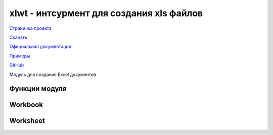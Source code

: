 .. py:module:: xlwt

xlwt - интсурмент для создания xls файлов
=========================================

`Страничка проекта`_

`Скачать`_

`Официальная документация`_

`Примеры`_

`GitHub`_

.. _Страничка проекта: http://www.python-excel.org/
.. _Скачать: http://pypi.python.org/pypi/xlwt
.. _Официальная документация: https://secure.simplistix.co.uk/svn/xlwt/trunk/xlwt/doc/xlwt.html?p=4966
.. _Примеры: https://github.com/python-excel/xlwt/tree/master/xlwt/examples
.. _GitHub: https://github.com/python-excel/xlwt

Модуль для создания Excel документов


Функции модуля
------------------------------

.. py:method:: easyxf (strg_to_parse)
    
    Данная функция используется для создания и настройки XFStyle объекта для использования (например) :py:meth:`xlwt.Worksheet.write` методом, возвращает XFstyle.

    :param strg_to_parse:    
        
        A string to be parsed to obtain attribute values for Alignment, Borders, Font, Pattern and Protection objects. Refer to the examples in the file .../examples/xlwt_easyxf_simple_demo.py and to the xf_dict dictionary in Style.py. Various synonyms including color/colour, center/centre and gray/grey are allowed. Case is irrelevant (except maybe in font names). '-' may be used instead of '_'.
        Example: "font: bold on; align: wrap on, vert centre, horiz center"

        .. code-block:: py
            
            _style = xlwt.easyxf(
                'pattern: pattern solid, fore_colour black;'
                'font: colour white, bold True;')

            bold = 'font: bold 1'
            italic = 'font: italic 1'

            # Wrap text in the cell
            wrap_bold = 'font: bold 1; align: wrap 1;'

            # White text on a blue background
            reversed = 'pattern: pattern solid, fore_color blue; font: color white;'

            # Light orange checkered background
            light_orange_bg = 'pattern: pattern fine_dots, fore_color white, back_color orange;'

            # Heavy borders
            bordered = 'border: top thick, right thick, bottom thick, left thick;'

            # 16 pt red text
            big_red = 'font: height 320, color red;'

    :param num_format_str:
    
        To get the "number format string" of an existing cell whose format you want to reproduce, select the cell and click on Format/Cells/Number/Custom. Otherwise, refer to Excel help.
        Examples: "#,##0.00", "dd/mm/yyyy"

Workbook
--------

.. py:class:: Workbook(encoding='ascii',style_compression=0)
    
    Объект "Книга"

    .. py:method:: add_sheet(sheetname)
        
        Добалвяет лист в книгу, возвращает объект лист :py:class:`xlwt.Worksheet`

        :param sheetname:

    .. py:method:: save(filename_or_stream)
        
        Сохраняет книгу

        :param filename_or_stream: путь к файлу или потоку вывода в который можно писать

Worksheet
---------

.. py:class:: Worksheet
    
    Объект "Лист". Данный объект нельзя создать самому, он получается в методе :py:meth:`xlwt.Workbook.add_sheet`

    .. py:method:: write(r, c, label="", style=Style.default_style)
    
        Записывает ячейку в лист

        :param int r: строка листа
        :param int c: колонка листа
        :param str label: значение ячейки (The data value to be written. An int, long, or decimal.Decimal instance is converted to float. A unicode instance is written as is. A str instance is converted to unicode using the encoding (default: 'ascii') specified when the Workbook instance was created. A datetime.datetime, datetime.date, or datetime.time instance is converted into Excel date format (a float representing the number of days since (typically) 1899-12-31T00:00:00, under the pretence that 1900 was a leap year). A bool instance will show up as TRUE or FALSE in Excel. None causes the cell to be blank -- no data, only formatting. An xlwt.Formula instance causes an Excel formula to be written.)
        :param style: стиль ячейки
        :type style: XF object